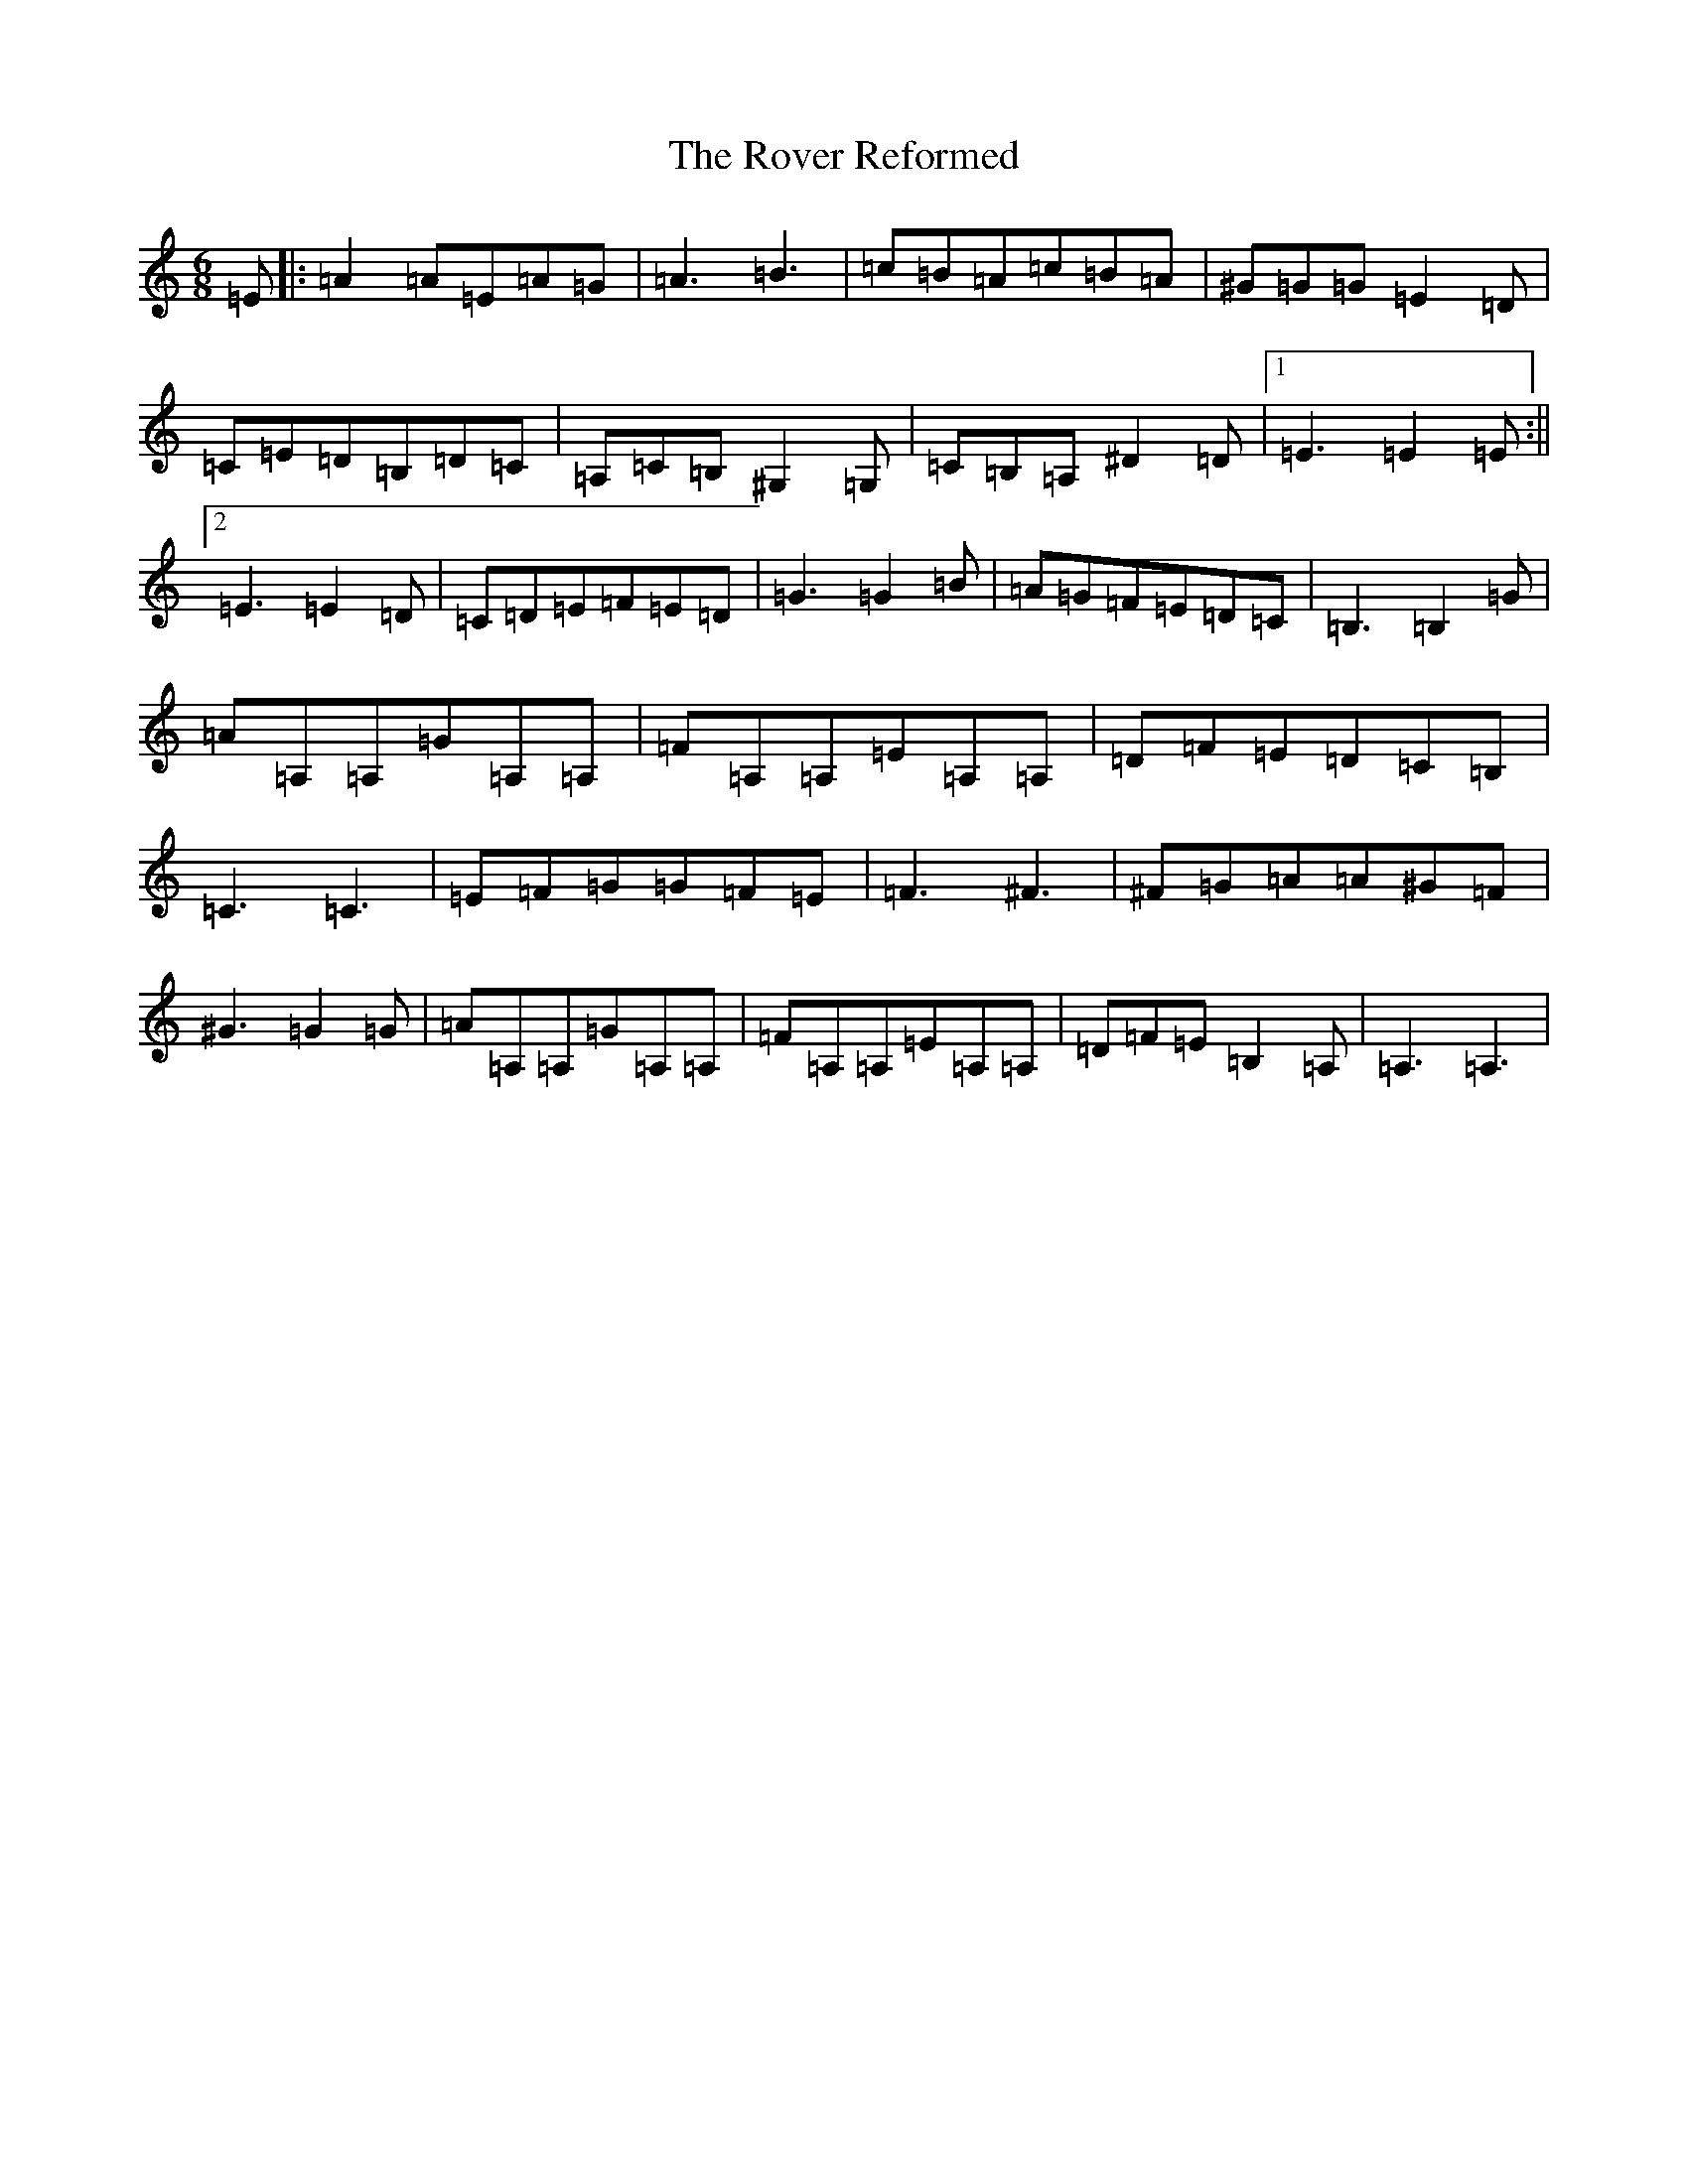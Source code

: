 X: 18623
T: Rover Reformed, The
S: https://thesession.org/tunes/2010#setting2010
Z: F Major
R: jig
M: 6/8
L: 1/8
K: C Major
=E|:=A2=A=E=A=G|=A3=B3|=c=B=A=c=B=A|^G=G=G=E2=D|=C=E=D=B,=D=C|=A,=C=B,^G,2=G,|=C=B,=A,^D2=D|1=E3=E2=E:||2=E3=E2=D|=C=D=E=F=E=D|=G3=G2=B|=A=G=F=E=D=C|=B,3=B,2=G|=A=A,=A,=G=A,=A,|=F=A,=A,=E=A,=A,|=D=F=E=D=C=B,|=C3=C3|=E=F=G=G=F=E|=F3^F3|^F=G=A=A^G=F|^G3=G2=G|=A=A,=A,=G=A,=A,|=F=A,=A,=E=A,=A,|=D=F=E=B,2=A,|=A,3=A,3|